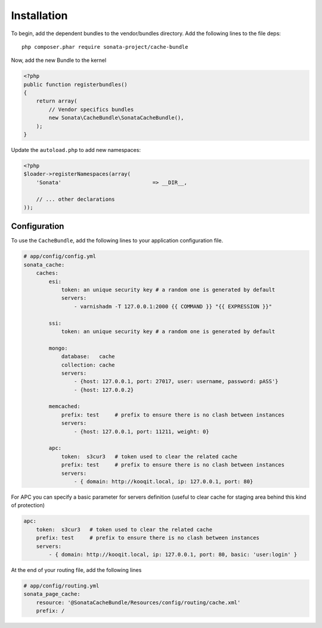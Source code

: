 Installation
============

To begin, add the dependent bundles to the vendor/bundles directory. Add the following lines to the file deps::

    php composer.phar require sonata-project/cache-bundle

Now, add the new Bundle to the kernel

.. code-block:: php

    <?php
    public function registerbundles()
    {
        return array(
            // Vendor specifics bundles
            new Sonata\CacheBundle\SonataCacheBundle(),
        );
    }

Update the ``autoload.php`` to add new namespaces:

.. code-block:: php

    <?php
    $loader->registerNamespaces(array(
        'Sonata'                             => __DIR__,

        // ... other declarations
    ));


Configuration
-------------

To use the ``CacheBundle``, add the following lines to your application configuration
file.

.. code-block:: yaml

    # app/config/config.yml
    sonata_cache:
        caches:
            esi:
                token: an unique security key # a random one is generated by default
                servers:
                    - varnishadm -T 127.0.0.1:2000 {{ COMMAND }} "{{ EXPRESSION }}"

            ssi:
                token: an unique security key # a random one is generated by default

            mongo:
                database:   cache
                collection: cache
                servers:
                    - {host: 127.0.0.1, port: 27017, user: username, password: pASS'}
                    - {host: 127.0.0.2}

            memcached:
                prefix: test     # prefix to ensure there is no clash between instances
                servers:
                    - {host: 127.0.0.1, port: 11211, weight: 0}

            apc:
                token:  s3cur3   # token used to clear the related cache
                prefix: test     # prefix to ensure there is no clash between instances
                servers:
                    - { domain: http://kooqit.local, ip: 127.0.0.1, port: 80}

For APC you can specify a basic parameter for servers definition (useful to clear cache for staging area behind this kind of protection)

.. code-block:: yaml

    apc:
        token:  s3cur3   # token used to clear the related cache
        prefix: test     # prefix to ensure there is no clash between instances
        servers:
            - { domain: http://kooqit.local, ip: 127.0.0.1, port: 80, basic: 'user:login' }

At the end of your routing file, add the following lines

.. code-block:: yaml

    # app/config/routing.yml
    sonata_page_cache:
        resource: '@SonataCacheBundle/Resources/config/routing/cache.xml'
        prefix: /

